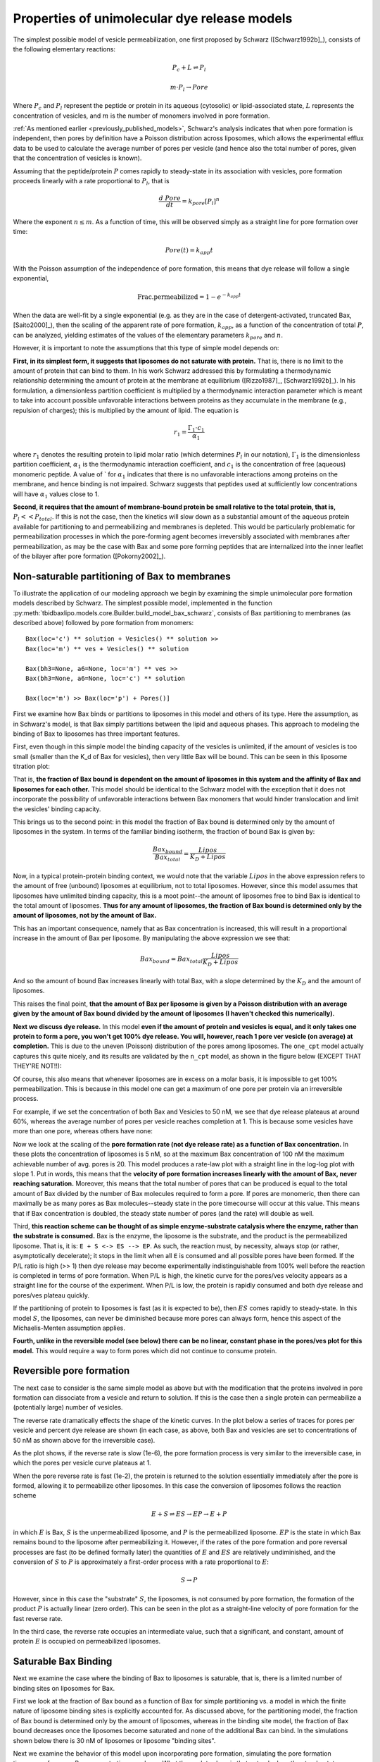 Properties of unimolecular dye release models
=============================================

The simplest possible model of vesicle permeabilization, one first proposed
by Schwarz ([Schwarz1992b]_), consists of the following elementary reactions:

.. math::

    P_c + L \rightleftharpoons P_l

.. math::

    m \cdot P_l \rightarrow Pore

Where :math:`P_c` and :math:`P_l` represent the peptide or protein in its
aqueous (cytosolic) or lipid-associated state, :math:`L` represents the
concentration of vesicles, and :math:`m` is the number of monomers involved
in pore formation.

:ref:`As mentioned earlier <previously_published_models>`, Schwarz's analysis
indicates that when pore formation is independent, then pores by definition
have a Poisson distribution across liposomes, which allows the experimental
efflux data to be used to calculate the average number of pores per vesicle
(and hence also the total number of pores, given that the concentration of
vesicles is known).

Assuming that the peptide/protein :math:`P` comes rapidly to steady-state
in its association with vesicles, pore formation proceeds linearly with
a rate proportional to :math:`P_l`, that is

.. math::

    \frac{d\ Pore}{dt} = k_{pore} [P_l]^n


Where the exponent :math:`n \leq m`. As a function of time, this will be
observed simply as a straight line for pore formation over time:

.. math::

    Pore(t) = k_{app} t

With the Poisson assumption of the independence of pore formation, this means
that dye release will follow a single exponential,

.. math::

    \mathrm{Frac. permeabilized} = 1 - e^{-k_{app}t}

When the data are well-fit by a single exponential (e.g. as they are in the
case of detergent-activated, truncated Bax, [Saito2000]_), then the scaling of
the apparent rate of pore formation, :math:`k_{app}`, as a function of the
concentration of total :math:`P`, can be analyzed, yielding estimates of the
values of the elementary parameters :math:`k_{pore}` and :math:`n`.

However, it is important to note the assumptions that this type of simple model
depends on:

**First, in its simplest form, it suggests that liposomes do not saturate with
protein.** That is, there is no limit to the amount of protein that can bind to
them.  In his work Schwarz addressed this by formulating a thermodynamic
relationship determining the amount of protein at the membrane at equilibrium
([Rizzo1987]_, [Schwarz1992b]_). In his formulation, a dimensionless partition
coefficient is multiplied by a thermodynamic interaction parameter which is
meant to take into account possible unfavorable interactions between proteins
as they accumulate in the membrane (e.g., repulsion of charges); this is
multiplied by the amount of lipid. The equation is

.. math::

    r_1 = \frac{\Gamma_1 \cdot c_1}{\alpha_1}

where :math:`r_1` denotes the resulting protein to lipid molar ratio (which
determines :math:`P_l` in our notation), :math:`\Gamma_1` is the dimensionless
partition coefficient, :math:`\alpha_1` is the thermodynamic interaction
coefficient, and :math:`c_1` is the concentration of free (aqueous) monomeric
peptide. A value of ` for :math:`\alpha_1` indicates that there is no
unfavorable interactions among proteins on the membrane, and hence binding is
not impaired. Schwarz suggests that peptides used at sufficiently low
concentrations will have :math:`\alpha_1` values close to 1.

**Second, it requires that the amount of membrane-bound protein be small
relative to the total protein, that is,** :math:`P_l << P_{total}`. If this is
not the case, then the kinetics will slow down as a substantial amount of the
aqueous protein available for partitioning to and permeabilizing and membranes
is depleted. This would be particularly problematic for permeabilization
processes in which the pore-forming agent becomes irreversibly associated with
membranes after permeabilization, as may be the case with Bax and some pore
forming peptides that are internalized into the inner leaflet of the bilayer
after pore formation ([Pokorny2002]_). 

Non-saturable partitioning of Bax to membranes
~~~~~~~~~~~~~~~~~~~~~~~~~~~~~~~~~~~~~~~~~~~~~~

To illustrate the application of our modeling approach we begin by examining
the simple unimolecular pore formation models described by Schwarz.  The
simplest possible model, implemented in the function
:py:meth:`tbidbaxlipo.models.core.Builder.build_model_bax_schwarz`, consists of
Bax partitioning to membranes (as described above) followed by pore formation
from monomers::

    Bax(loc='c') ** solution + Vesicles() ** solution >>
    Bax(loc='m') ** ves + Vesicles() ** solution

    Bax(bh3=None, a6=None, loc='m') ** ves >>
    Bax(bh3=None, a6=None, loc='c') ** solution

    Bax(loc='m') >> Bax(loc='p') + Pores()]

First we examine how Bax binds or partitions to liposomes in this model and
others of its type. Here the assumption, as in Schwarz's model, is that Bax
simply partitions between the lipid and aqueous phases. This approach to
modeling the binding of Bax to liposomes has three important features.

First, even though in this simple model the binding capacity of the
vesicles is unlimited, if the amount of vesicles is too small (smaller than the
K_d of Bax for vesicles), then very little Bax will be bound. This can be seen
in this liposome titration plot:

.. plot::

    from tbidbaxlipo.plots.pore_plots import plot_liposome_titration
    plot_liposome_titration()

That is, **the fraction of Bax bound is dependent on the amount of liposomes in
this system and the affinity of Bax and liposomes for each other.** This model
should be identical to the Schwarz model with the exception that it does not
incorporate the possibility of unfavorable interactions between Bax monomers
that would hinder translocation and limit the vesicles' binding capacity.

This brings us to the second point: in this model the fraction of Bax bound is
determined only by the amount of liposomes in the system. In terms of the
familiar binding isotherm, the fraction of bound Bax is given by:

.. math::

    \frac{Bax_{bound}}{Bax_{total}} = \frac{Lipos}{K_D + Lipos}

Now, in a typical protein-protein binding context, we would note that the
variable :math:`Lipos` in the above expression refers to the amount of free
(unbound) liposomes at equilibrium, not to total liposomes. However, since
this model assumes that liposomes have unlimited binding capacity, this is
a moot point--the amount of liposomes free to bind Bax is identical to the
total amount of liposomes. **Thus for any amount of liposomes, the fraction of
Bax bound is determined only by the amount of liposomes, not by the amount
of Bax.**

This has an important consequence, namely that as Bax concentration is
increased, this will result in a proportional increase in the amount of Bax
per liposome. By manipulating the above expression we see that:

.. math::

    Bax_{bound} = Bax_{total} \frac{Lipos}{K_D + Lipos}

And so the amount of bound Bax increases linearly with total Bax, with a slope
determined by the :math:`K_D` and the amount of liposomes.

This raises the final point, **that the amount of Bax per liposome is given by a
Poisson distribution with an average given by the amount of Bax bound divided
by the amount of liposomes (I haven't checked this numerically).**

**Next we discuss dye release.** In this model **even if the amount of protein
and vesicles is equal, and it only takes one protein to form a pore, you won't
get 100% dye release. You will, however, reach 1 pore ver vesicle (on average)
at completion.** This is due to the uneven (Poisson) distribution of the pores
among liposomes. The ``one_cpt`` model actually captures this quite nicely, and
its results are validated by the ``n_cpt`` model, as shown in the figure
below (EXCEPT THAT THEY'RE NOT!!):

.. plot::

    from tbidbaxlipo.plots.stoch_det_comparison.bax_heat import jobs, data
    from tbidbaxlipo.plots.stoch_det_comparison.plots import *
    plot_bax_timecourse_comparison(jobs, data, 0)

Of course, this also means that whenever liposomes are in excess on a molar
basis, it is impossible to get 100% permeabilization. This is because in this
model one can get a maximum of one pore per protein via an irreversible
process.

For example, if we set the concentration of both Bax and Vesicles to 50 nM,
we see that dye release plateaus at around 60%, whereas the average
number of pores per vesicle reaches completion at 1. This is because some
vesicles have more than one pore, whereas others have none:

.. plot::

    from tbidbaxlipo.models.one_cpt import Builder
    from tbidbaxlipo.plots.pore_plots import plot_pores_and_efflux
    from matplotlib import pyplot as plt
    params_dict = {'Bax_0': 50., 'Vesicles_0': 50.}
    b = Builder(params_dict=params_dict)
    b.build_model_bax_schwarz()
    plot_pores_and_efflux(b.model)
    plt.title('Dye release/pores for equimolar Bax and vesicles')

Now we look at the scaling of the **pore formation rate (not dye release rate)
as a function of Bax concentration.** In these plots the concentration of
liposomes is 5 nM, so at the maximum Bax concentration of 100 nM the maximum
achievable number of avg. pores is 20. This model produces a rate-law plot with
a straight line in the log-log plot with slope 1. Put in words, this means that
the **velocity of pore formation increases linearly with the amount of Bax,
never reaching saturation.** Moreover, this means that the total number of
pores that can be produced is equal to the total amount of Bax divided by the
number of Bax molecules required to form a pore. If pores are monomeric, then
there can maximally be as many pores as Bax molecules--steady state in the pore
timecourse will occur at this value. This means that if Bax concentration is
doubled, the steady state number of pores (and the rate) will double as well.

.. plot::

    from tbidbaxlipo.models.one_cpt import Builder
    from tbidbaxlipo.plots.pore_plots import plot_bax_titration
    b = Builder()
    b.build_model_bax_schwarz()
    plot_bax_titration(b.model)

Third, **this reaction scheme can be thought of as simple enzyme-substrate
catalysis where the enzyme, rather than the substrate is consumed.** Bax is the
enzyme, the liposome is the substrate, and the product is the permeabilized
liposome.  That is, it is: ``E + S <-> ES --> EP``. As such, the reaction must,
by necessity, always stop (or rather, asymptotically decelerate); it stops in
the limit when all ``E`` is consumed and all possible pores have been formed.
If the P/L ratio is high (>> 1) then dye release may become experimentally
indistinguishable from 100% well before the reaction is completed in terms of
pore formation. When P/L is high, the kinetic curve for the pores/ves velocity
appears as a straight line for the course of the experiment. When P/L is low,
the protein is rapidly consumed and both dye release and pores/ves plateau
quickly.

If the partitioning of protein to liposomes is fast (as it is expected to be),
then :math:`ES` comes rapidly to steady-state. In this model :math:`S`, the
liposomes, can never be diminished because more pores can always form, hence
this aspect of the Michaelis-Menten assumption applies.

**Fourth, unlike in the reversible model (see below) there can be no linear,
constant phase in the pores/ves plot for this model.** This would require a way
to form pores which did not continue to consume protein.

Reversible pore formation
~~~~~~~~~~~~~~~~~~~~~~~~~

The next case to consider is the same simple model as above but with the
modification that the proteins involved in pore formation can dissociate from a
vesicle and return to solution. If this is the case then a single protein can
permeabilize a (potentially large) number of vesicles.

The reverse rate dramatically effects the shape of the kinetic curves.
In the plot below a series of traces for pores per vesicle and percent dye
release are shown (in each case, as above, both Bax and vesicles are set
to concentrations of 50 nM as shown above for the irreversible case).

.. plot::

    # 50nM Vesicles and Bax, pore formation forward rate of 1e-3
    from tbidbaxlipo.plots.pore_plots import \
         plot_effect_of_pore_reverse_rate
    plot_effect_of_pore_reverse_rate()

As the plot shows, if the reverse rate is slow (1e-6), the pore formation
process is very similar to the irreversible case, in which the pores per
vesicle curve plateaus at 1.

When the pore reverse rate is fast (1e-2), the protein is returned to the
solution essentially immediately after the pore is formed, allowing it to
permeabilize other liposomes. In this case the conversion of liposomes
follows the reaction scheme

.. math::

    E + S \rightleftharpoons ES \rightarrow EP \rightarrow E + P

in which :math:`E` is Bax, :math:`S` is the unpermeabilized liposome, and
:math:`P` is the permeabilized liposome. :math:`EP` is the state in which
Bax remains bound to the liposome after permeabilizing it. However, if the
rates of the pore formation and pore reversal processes are fast (to be defined
formally later) the quantities of :math:`E` and :math:`ES` are relatively
undiminished, and the conversion of :math:`S` to :math:`P` is approximately
a first-order process with a rate proportional to :math:`E`:

.. math::

    S \rightarrow P

However, since in this case the "substrate" :math:`S`, the liposomes, is not
consumed by pore formation, the formation of the product :math:`P` is actually
linear (zero order). This can be seen in the plot as a straight-line velocity
of pore formation for the fast reverse rate.

In the third case, the reverse rate occupies an intermediate value, such that
a significant, and constant, amount of protein :math:`E` is occupied on
permeabilized liposomes.

Saturable Bax Binding
~~~~~~~~~~~~~~~~~~~~~

Next we examine the case where the binding of Bax to liposomes is saturable,
that is, there is a limited number of binding sites on liposomes for Bax.

First we look at the fraction of Bax bound as a function of Bax for simple
partitioning vs. a model in which the finite nature of liposome binding sites
is explicitly accounted for. As discussed above, for the partitioning model,
the fraction of Bax bound is determined only by the amount of liposomes,
whereas in the binding site model, the fraction of Bax bound decreases once the
liposomes become saturated and none of the additional Bax can bind. In the
simulations shown below there is 30 nM of liposomes or liposome "binding
sites".

.. plot::

    from matplotlib import pyplot as plt
    from tbidbaxlipo.models import lipo_sites, one_cpt
    from tbidbaxlipo.plots.pore_plots import plot_fraction_bax_bound

    plt.ion()
    params_dict = {'Vesicles_0': 30}
    b = lipo_sites.Builder(params_dict=params_dict)
    b.translocate_Bax()
    plot_fraction_bax_bound(b.model, figure_id=10)

    b = one_cpt.Builder(params_dict=params_dict)
    b.translocate_Bax()
    plot_fraction_bax_bound(b.model, figure_id=10)
    plt.legend(['Binding site', 'Partitioning'], loc='lower left')

Next we examine the behavior of this model upon incorporating pore formation,
simulating the pore formation timecourse for many Bax concentrations as above.
What these plots show is that not only does the steady-state (maximal) value
for the number of pores saturate with increasing Bax, but the initial velocity
saturates as well. Rather than having a slope of 1 as in the partitioning model,
the log-log plot starts out with a slope of 1 and then saturates.

.. plot::

    from tbidbaxlipo.models import lipo_sites
    from tbidbaxlipo.plots.pore_plots import plot_bax_titration
    params_dict = {'Vesicles_0': 2, 'pore_formation_rate_k':5e-3}
    b = lipo_sites.Builder(params_dict=params_dict)
    b.build_model_bax_schwarz()
    plot_bax_titration(b.model)

The other thing that this plot shows is that at saturation, all curves reach
a final value of 1 pore per "liposome" on average; however in this model the
liposomes really represent liposome binding sites. The reason why the value of
1 is always attained is because once a pore forms, the liposome binding site
remains irreversibly "bound" to the Bax pore. Schematically, this is

.. math::

    E + S \rightleftharpoons ES \rightarrow EP

Because the binding between Bax and liposome binding sites is 1 to 1, there can
ever be as many pores as there are molecules of EP, and hence as many molecules
of S. Thus the average number of pores per site (total pores divided by number
of sites) is 1.

The scheme above also shows that the reaction slows down at late times due not
only to the consumption of S (unbound liposome binding sites) but also due to
the consumption of E (free, non-pore Bax).

A dimeric Bax pore
~~~~~~~~~~~~~~~~~~

I NEED TO REVISIT ALL OF THIS ANALYTICALLY TO MAKE SURE IT IS NOT THE
RESULT OF NUMERICAL ARTIFACTS.

Changing the model to use a dimeric pore has one obvious consequence--the
average number of pores per vesicle, and hence the total number of pores goes
down by half.

But there is another interesting consequence--in the Bax
titration, the slope of the log-log plot starts out at 2 for low concentrations
of Bax, then shifts to 1 at high concentrations of Bax!

Change the rate of dimerization changes this--the rate limiting step is
dimerization only when dimerization is slow relatively to the other processes.
Changing the dimerization rate to be fast makes the log-log slope approach 1.
Notably, when Bax concentrations are low relative to the dimerization rate,
the rate limiting step again becomes dimerization.

Conversely, when the dimerization forward rate is made to be very low, the
slope of the log-log plot is two.

This is true even when the reverse rate for dimerization is 0, so the issue is
not one of the Kd of dimerization, but rather the bimolecularity of the
interaction.

It's not totally clear to me how when the dimerization rate is fast the order
of the rate law is still 1, even though twice the amount of Bax is still
required to permeabilize the same amount of liposomes. I suppose that that
aspect is irrelevant--that is a constant factor of a change (2-fold), but
doesn't speak to the exponent of the rate law. The exponent of the rate law
refers to the order of the rate-limiting reaction, i.e., how the rate scales
with concentration. So if the rate is linear in a dimer of :math:`E`, that is
still a log-log slope of 1 for the rate, even though it scales with the dimer,
not the monomer.

Presumably the bend in the curve comes at around the point where the average
Bax per liposome is around 1?

A tetrameric Bax pore
~~~~~~~~~~~~~~~~~~~~~

Interestingly, using a scheme in which Bax pores consist of tetramers that
assemble by dimerization of dimers, the log-log rate law plot (for the
initial rate) has a slope of 4 four low concentrations of Bax, but this
then bends down to 1 at high concentrations of Bax.

You can get some funny results switching the log-log slope between 2 and 4
depending on the parameters you choose, but to some extent this depends
on the numerical sampling done to get the initial slope. Ideally, it would
be done with the same fitting equation as used for the real data.

This is all very confusing. Ideally I would do this analytically using
perturbation theory.

Other analyses to do
~~~~~~~~~~~~~~~~~~~~

* Do analysis for trimeric vs. dimeric pores, see if they give 3/2 rate laws,
  respectively
* Do with cooperative assembly
* Do with stepwise assembly

Almeida
-------

This model always goes to 100% permeabilization. However, it should be noted
that it was developed specifically to compare all-or-none vs. graded
forms of dye release.

Newmeyer
--------

This model also always goes to 100% permeabilization, even though many of the
authors' own plots show otherwise.

Schlesinger
-----------

Does the assumption about the rate law hold in this case?

